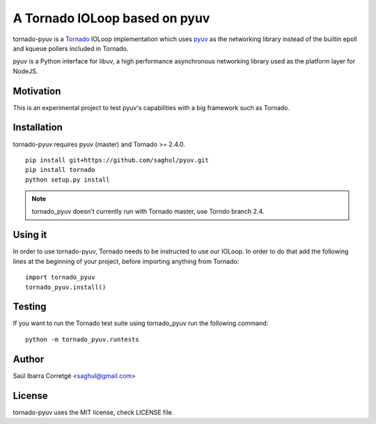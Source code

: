 ==============================
A Tornado IOLoop based on pyuv
==============================

tornado-pyuv is a `Tornado <http://www.tornadoweb.org/>`_ IOLoop implementation
which uses `pyuv <http://github.com/saghul/pyuv>`_ as the networking library instead
of the builtin epoll and kqueue pollers included in Tornado.

pyuv is a Python interface for libuv, a high performance asynchronous
networking library used as the platform layer for NodeJS.


Motivation
==========

This is an experimental project to test pyuv's capabilities with a
big framework such as Tornado.


Installation
============

tornado-pyuv requires pyuv (master) and Tornado >= 2.4.0.

::

    pip install git+https://github.com/saghul/pyuv.git
    pip install tornado
    python setup.py install


.. note::
    tornado_pyuv doesn't currently run with Tornado master, use Torndo branch 2.4.


Using it
========

In order to use tornado-pyuv, Tornado needs to be instructed to use
our IOLoop. In order to do that add the following lines at the beginning
of your project, before importing anything from Tornado:

::

    import tornado_pyuv
    tornado_pyuv.install()


Testing
=======

If you want to run the Tornado test suite using tornado_pyuv run the following command:

::

    python -m tornado_pyuv.runtests


Author
======

Saúl Ibarra Corretgé <saghul@gmail.com>


License
=======

tornado-pyuv uses the MIT license, check LICENSE file.

